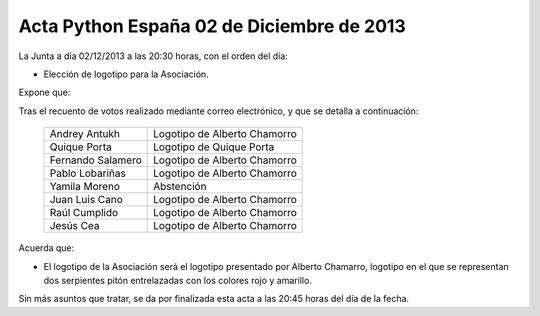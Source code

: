 Acta Python España 02 de Diciembre de 2013
------------------------------------------

La Junta a día 02/12/2013 a las 20:30 horas, con el orden del día:

- Elección de logotipo para la Asociación.

Expone que:

Tras el recuento de votos realizado mediante correo
electrónico, y que se detalla a continuación:

  =================       ============================
  Andrey Antukh           Logotipo de Alberto Chamorro
  Quique Porta            Logotipo de Quique Porta
  Fernando Salamero       Logotipo de Alberto Chamorro
  Pablo Lobariñas         Logotipo de Alberto Chamorro
  Yamila Moreno           Abstención
  Juan Luis Cano          Logotipo de Alberto Chamorro
  Raúl Cumplido           Logotipo de Alberto Chamorro
  Jesús Cea               Logotipo de Alberto Chamorro
  =================       ============================

Acuerda que:

- El logotipo de la Asociación será el logotipo presentado por
  Alberto Chamarro, logotipo en el que se representan dos
  serpientes pitón entrelazadas con los colores rojo y amarillo.

Sin más asuntos que tratar, se da por finalizada esta acta a 
las 20:45 horas del día de la fecha.


